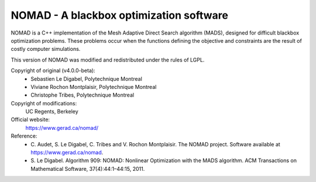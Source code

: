 .. -*- mode: rst -*-

NOMAD - A blackbox optimization software
========================================

NOMAD is a C++ implementation of the Mesh Adaptive Direct Search algorithm
(MADS), designed for difficult blackbox optimization problems. These problems
occur when the functions defining the objective and constraints are the
result of costly computer simulations.

This version of NOMAD was modified and redistributed under the rules of LGPL.

Copyright of original (v4.0.0-beta):
   * Sebastien Le Digabel, Polytechnique Montreal
   * Viviane Rochon Montplaisir, Polytechnique Montreal
   * Christophe Tribes, Polytechnique Montreal

Copyright of modifications:
   UC Regents, Berkeley

Official website:
   https://www.gerad.ca/nomad/

Reference:
   * C. Audet, S. Le Digabel, C. Tribes and V. Rochon Montplaisir. The NOMAD
     project. Software available at https://www.gerad.ca/nomad.
   * S. Le Digabel. Algorithm 909: NOMAD: Nonlinear Optimization with the MADS
     algorithm. ACM Transactions on Mathematical Software, 37(4):44:1–44:15, 2011.
